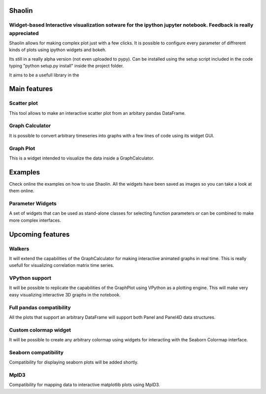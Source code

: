 =======
Shaolin
=======
***************************************************************************************************************
Widget-based Interactive visualization sotware for the ipython jupyter notebook. Feedback is really appreciated
***************************************************************************************************************

Shaolin allows for making complex plot just with a few clicks. It is possible to configure every parameter of diffrerent kinds of plots using ipython widgets and bokeh.

Its still in a really alpha version (not even uploaded to pypy). Can be installed using the setup script included in the code typing "python setup.py install" inside the project folder.

It aims to be a usefull library in the

=============
Main features
=============

************
Scatter plot
************

This tool allows to make an interactive scatter plot from an arbitary pandas DataFrame.

****************
Graph Calculator
****************

It is possible to convert arbitrary timeseries into graphs with a few lines of code using its widget GUI.

**********
Graph Plot
**********
This is a widget intended to visualize the data inside a GraphCalculator.


========
Examples
========

Check online the examples on how to use Shaolin. All the widgets have been saved as images so you can take a look at them online. 

*****************
Parameter Widgets
*****************
A set of widgets that can be used as stand-alone classes for selecting function parameters or can be combined to make more complex interfaces. 


=================
Upcoming features
=================

*******
Walkers
*******
It will extend the capabilities of the GraphCalculator for making interactive animated graphs in real time. This is really usefull for visualizing correlation matrix time series. 

***************
VPython support
***************
It will be possible to replicate the capabilities of the GraphPlot using VPython as a plotting engine. This will make very easy visualizing interactive 3D graphs in the notebook. 


*************************
Full pandas compatibility
*************************
All the plots that support an arbitrary DataFrame will support both Panel and Panel4D data structures.

**********************
Custom colormap widget
**********************
It will be possible to create any arbitrary colormap using widgets for interacting with the Seaborn Colormap interface.

*********************
Seaborn compatibility
*********************
Compatibility for displaying seaborn plots will be added shortly. 

*****
MplD3
*****
Compatibility for mapping data to interactive matplotlib plots using MplD3.

